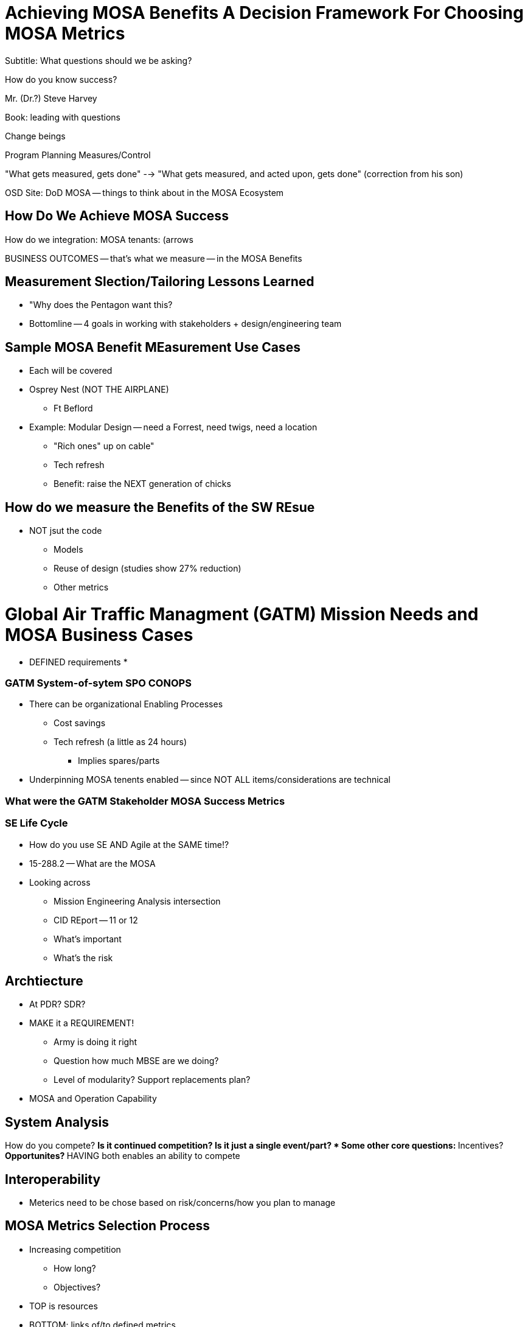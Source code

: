 = Achieving MOSA Benefits A Decision Framework For Choosing MOSA Metrics

Subtitle: What questions should we be asking?

How do you know success?

Mr. (Dr.?) Steve Harvey

Book: leading with questions

Change beings 

Program Planning
Measures/Control

"What gets measured, gets done" --> "What gets measured, and acted upon, gets done" (correction from his son)

OSD Site: DoD MOSA -- things to think about in the MOSA Ecosystem

== How Do We Achieve MOSA Success
How do we integration:
MOSA tenants: (arrows 


BUSINESS OUTCOMES -- that's what we measure -- in the MOSA Benefits

== Measurement Slection/Tailoring Lessons Learned
* "Why does the Pentagon want this?
* Bottomline -- 4 goals in working with stakeholders + design/engineering team

== Sample MOSA Benefit MEasurement Use Cases
* Each will be covered
* Osprey Nest (NOT THE AIRPLANE)
** Ft Beflord
* Example: Modular Design -- need a Forrest, need twigs, need a location 
** "Rich ones" up on cable"
** Tech refresh
** Benefit: raise the NEXT generation of chicks

== How do we measure the Benefits of the SW REsue
* NOT jsut the code
** Models
** Reuse of design (studies show 27% reduction)
** Other metrics

= Global Air Traffic Managment (GATM) Mission Needs and MOSA Business Cases
* DEFINED requirements
* 

=== GATM System-of-sytem SPO CONOPS
* There can be organizational Enabling Processes
** Cost savings
** Tech refresh (a little as 24 hours)
*** Implies spares/parts
* Underpinning MOSA tenents enabled -- since NOT ALL items/considerations are technical

=== What were the GATM Stakeholder MOSA Success Metrics

=== SE Life Cycle
* How do you use SE AND Agile at the SAME time!?
* 15-288.2 -- What are the MOSA
* Looking across 
** Mission Engineering Analysis intersection
** CID REport -- 11 or 12 
** What's important
** What's the risk

== Archtiecture
* At PDR? SDR?
* MAKE it a REQUIREMENT! 
** Army is doing it right
** Question how much MBSE are we doing?
** Level of modularity? Support replacements plan? 
* MOSA and Operation Capability 

== System Analysis
How do you compete?
** Is it continued competition? Is it just a single event/part?
* Some other core questions:
** Incentives?
** Opportunites?
** HAVING both enables an ability to compete

== Interoperability
* Meterics need to be chose based on risk/concerns/how you plan to manage

== MOSA Metrics Selection Process
* Increasing competition
** How long?
** Objectives?
* TOP is resources
* BOTTOM: links of/to defined metrics
** NOT everything is measured
** DON'T reinvent the wheel

== Current Status - MOSA Metrics 
* Dr. Raygan is ALSO on this team
* Putting together a SUPERSET of meterics -- and provide it to the comunity
** BUT critical thinking is still needed!

== Summary Chart
GATM case
L&M Crtieria *(suggested)
Cost Estimating
Sw Re-use

* Question: there are different levels of progress; How do this? 
** One size-fits-all does NOT work -- BUT know what can be rolled-up

* Q2: For established metrics, is there a resource for measurement error?

GITHUB COPILOT
** Dr. Raygan: there is a resource for this -- but it's not a "one size fits all" -- it's a "one size fits most" -- and it's a "one size fits most" for a specific domain